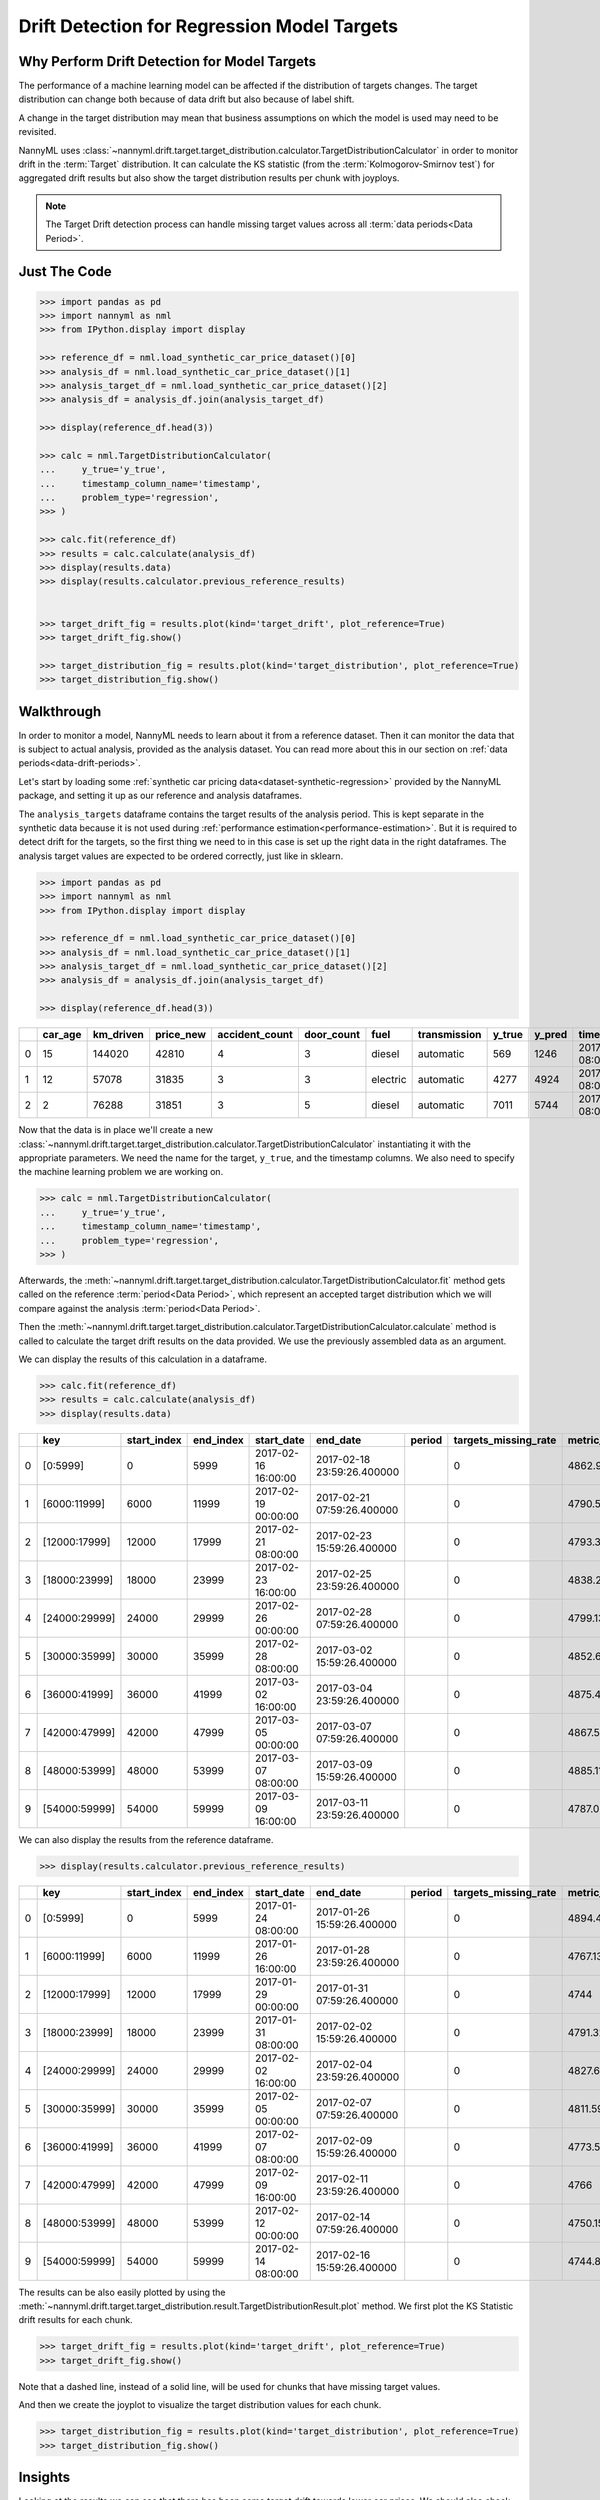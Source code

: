 .. _drift_detection_for_regression_model_targets:

=======================================================
Drift Detection for Regression Model Targets
=======================================================

Why Perform Drift Detection for Model Targets
---------------------------------------------

The performance of a machine learning model can be affected if the distribution of targets changes.
The target distribution can change both because of data drift but also because of label shift.

A change in the target distribution may mean that business assumptions on which the model is
used may need to be revisited.

NannyML uses :class:`~nannyml.drift.target.target_distribution.calculator.TargetDistributionCalculator`
in order to monitor drift in the :term:`Target` distribution. It can calculate the KS
statistic (from the :term:`Kolmogorov-Smirnov test`) for aggregated drift results
but also show the target distribution results per chunk with joyploys.

.. note::
    The Target Drift detection process can handle missing target values across all :term:`data periods<Data Period>`.


Just The Code
-------------

.. code-block:: python

    >>> import pandas as pd
    >>> import nannyml as nml
    >>> from IPython.display import display

    >>> reference_df = nml.load_synthetic_car_price_dataset()[0]
    >>> analysis_df = nml.load_synthetic_car_price_dataset()[1]
    >>> analysis_target_df = nml.load_synthetic_car_price_dataset()[2]
    >>> analysis_df = analysis_df.join(analysis_target_df)

    >>> display(reference_df.head(3))

    >>> calc = nml.TargetDistributionCalculator(
    ...     y_true='y_true',
    ...     timestamp_column_name='timestamp',
    ...     problem_type='regression',
    >>> )

    >>> calc.fit(reference_df)
    >>> results = calc.calculate(analysis_df)
    >>> display(results.data)
    >>> display(results.calculator.previous_reference_results)
    

    >>> target_drift_fig = results.plot(kind='target_drift', plot_reference=True)
    >>> target_drift_fig.show()

    >>> target_distribution_fig = results.plot(kind='target_distribution', plot_reference=True)
    >>> target_distribution_fig.show()


Walkthrough
-----------

In order to monitor a model, NannyML needs to learn about it from a reference dataset. Then it can monitor the data that is subject to actual analysis, provided as the analysis dataset.
You can read more about this in our section on :ref:`data periods<data-drift-periods>`.

Let's start by loading some :ref:`synthetic car pricing data<dataset-synthetic-regression>` provided by the NannyML package, and setting it up as our reference and analysis dataframes.

The ``analysis_targets`` dataframe contains the target results of the analysis period. This is kept separate in the synthetic data because it is
not used during :ref:`performance estimation<performance-estimation>`. But it is required to detect drift for the targets, so the first thing we need to in this case is set up the right data in the right dataframes.
The analysis target values are expected to be ordered correctly, just like in sklearn.

.. code-block:: python

    >>> import pandas as pd
    >>> import nannyml as nml
    >>> from IPython.display import display

    >>> reference_df = nml.load_synthetic_car_price_dataset()[0]
    >>> analysis_df = nml.load_synthetic_car_price_dataset()[1]
    >>> analysis_target_df = nml.load_synthetic_car_price_dataset()[2]
    >>> analysis_df = analysis_df.join(analysis_target_df)

    >>> display(reference_df.head(3))


+----+-----------+-------------+-------------+------------------+--------------+----------+----------------+----------+----------+-------------------------+
|    |   car_age |   km_driven |   price_new |   accident_count |   door_count | fuel     | transmission   |   y_true |   y_pred | timestamp               |
+====+===========+=============+=============+==================+==============+==========+================+==========+==========+=========================+
|  0 |        15 |      144020 |       42810 |                4 |            3 | diesel   | automatic      |      569 |     1246 | 2017-01-24 08:00:00.000 |
+----+-----------+-------------+-------------+------------------+--------------+----------+----------------+----------+----------+-------------------------+
|  1 |        12 |       57078 |       31835 |                3 |            3 | electric | automatic      |     4277 |     4924 | 2017-01-24 08:00:33.600 |
+----+-----------+-------------+-------------+------------------+--------------+----------+----------------+----------+----------+-------------------------+
|  2 |         2 |       76288 |       31851 |                3 |            5 | diesel   | automatic      |     7011 |     5744 | 2017-01-24 08:01:07.200 |
+----+-----------+-------------+-------------+------------------+--------------+----------+----------------+----------+----------+-------------------------+

Now that the data is in place we'll create a new
:class:`~nannyml.drift.target.target_distribution.calculator.TargetDistributionCalculator`
instantiating it with the appropriate parameters. We need the name for the target, ``y_true``, and the timestamp columns.
We also need to specify the machine learning problem we are working on.

.. code-block:: python

        >>> calc = nml.TargetDistributionCalculator(
        ...     y_true='y_true',
        ...     timestamp_column_name='timestamp',
        ...     problem_type='regression',
        >>> )


Afterwards, the :meth:`~nannyml.drift.target.target_distribution.calculator.TargetDistributionCalculator.fit`
method gets called on the reference :term:`period<Data Period>`, which represent an accepted target distribution
which we will compare against the analysis :term:`period<Data Period>`.

Then the :meth:`~nannyml.drift.target.target_distribution.calculator.TargetDistributionCalculator.calculate` method is
called to calculate the target drift results on the data provided. We use the previously assembled data as an argument.

We can display the results of this calculation in a dataframe.

.. code-block:: python

    >>> calc.fit(reference_df)
    >>> results = calc.calculate(analysis_df)
    >>> display(results.data)

+----+---------------+---------------+-------------+---------------------+----------------------------+----------+------------------------+-----------------------+----------------------------+--------------+--------------+---------+---------------+
|    | key           |   start_index |   end_index | start_date          | end_date                   | period   |   targets_missing_rate |   metric_target_drift |   statistical_target_drift |      p_value |   thresholds | alert   | significant   |
+====+===============+===============+=============+=====================+============================+==========+========================+=======================+============================+==============+==============+=========+===============+
|  0 | [0:5999]      |             0 |        5999 | 2017-02-16 16:00:00 | 2017-02-18 23:59:26.400000 |          |                      0 |               4862.94 |                 0.01425    | 0.215879     |         0.05 | False   | False         |
+----+---------------+---------------+-------------+---------------------+----------------------------+----------+------------------------+-----------------------+----------------------------+--------------+--------------+---------+---------------+
|  1 | [6000:11999]  |          6000 |       11999 | 2017-02-19 00:00:00 | 2017-02-21 07:59:26.400000 |          |                      0 |               4790.58 |                 0.0165667  | 0.0990255    |         0.05 | False   | False         |
+----+---------------+---------------+-------------+---------------------+----------------------------+----------+------------------------+-----------------------+----------------------------+--------------+--------------+---------+---------------+
|  2 | [12000:17999] |         12000 |       17999 | 2017-02-21 08:00:00 | 2017-02-23 15:59:26.400000 |          |                      0 |               4793.35 |                 0.0100667  | 0.634331     |         0.05 | False   | False         |
+----+---------------+---------------+-------------+---------------------+----------------------------+----------+------------------------+-----------------------+----------------------------+--------------+--------------+---------+---------------+
|  3 | [18000:23999] |         18000 |       23999 | 2017-02-23 16:00:00 | 2017-02-25 23:59:26.400000 |          |                      0 |               4838.26 |                 0.0119167  | 0.4175       |         0.05 | False   | False         |
+----+---------------+---------------+-------------+---------------------+----------------------------+----------+------------------------+-----------------------+----------------------------+--------------+--------------+---------+---------------+
|  4 | [24000:29999] |         24000 |       29999 | 2017-02-26 00:00:00 | 2017-02-28 07:59:26.400000 |          |                      0 |               4799.13 |                 0.00866667 | 0.803771     |         0.05 | False   | False         |
+----+---------------+---------------+-------------+---------------------+----------------------------+----------+------------------------+-----------------------+----------------------------+--------------+--------------+---------+---------------+
|  5 | [30000:35999] |         30000 |       35999 | 2017-02-28 08:00:00 | 2017-03-02 15:59:26.400000 |          |                      0 |               4852.64 |                 0.171683   | 4.6704e-141  |         0.05 | True    | True          |
+----+---------------+---------------+-------------+---------------------+----------------------------+----------+------------------------+-----------------------+----------------------------+--------------+--------------+---------+---------------+
|  6 | [36000:41999] |         36000 |       41999 | 2017-03-02 16:00:00 | 2017-03-04 23:59:26.400000 |          |                      0 |               4875.46 |                 0.180117   | 2.5805e-155  |         0.05 | True    | True          |
+----+---------------+---------------+-------------+---------------------+----------------------------+----------+------------------------+-----------------------+----------------------------+--------------+--------------+---------+---------------+
|  7 | [42000:47999] |         42000 |       47999 | 2017-03-05 00:00:00 | 2017-03-07 07:59:26.400000 |          |                      0 |               4867.59 |                 0.179067   | 1.67957e-153 |         0.05 | True    | True          |
+----+---------------+---------------+-------------+---------------------+----------------------------+----------+------------------------+-----------------------+----------------------------+--------------+--------------+---------+---------------+
|  8 | [48000:53999] |         48000 |       53999 | 2017-03-07 08:00:00 | 2017-03-09 15:59:26.400000 |          |                      0 |               4885.11 |                 0.183233   | 9.21428e-161 |         0.05 | True    | True          |
+----+---------------+---------------+-------------+---------------------+----------------------------+----------+------------------------+-----------------------+----------------------------+--------------+--------------+---------+---------------+
|  9 | [54000:59999] |         54000 |       59999 | 2017-03-09 16:00:00 | 2017-03-11 23:59:26.400000 |          |                      0 |               4787.09 |                 0.187383   | 3.64399e-168 |         0.05 | True    | True          |
+----+---------------+---------------+-------------+---------------------+----------------------------+----------+------------------------+-----------------------+----------------------------+--------------+--------------+---------+---------------+

We can also display the results from the reference dataframe.

.. code-block:: python

    >>> display(results.calculator.previous_reference_results)

+----+---------------+---------------+-------------+---------------------+----------------------------+----------+------------------------+-----------------------+----------------------------+-----------+--------------+---------+---------------+
|    | key           |   start_index |   end_index | start_date          | end_date                   | period   |   targets_missing_rate |   metric_target_drift |   statistical_target_drift |   p_value |   thresholds | alert   | significant   |
+====+===============+===============+=============+=====================+============================+==========+========================+=======================+============================+===========+==============+=========+===============+
|  0 | [0:5999]      |             0 |        5999 | 2017-01-24 08:00:00 | 2017-01-26 15:59:26.400000 |          |                      0 |               4894.48 |                 0.0161     |  0.116973 |         0.05 | False   | False         |
+----+---------------+---------------+-------------+---------------------+----------------------------+----------+------------------------+-----------------------+----------------------------+-----------+--------------+---------+---------------+
|  1 | [6000:11999]  |          6000 |       11999 | 2017-01-26 16:00:00 | 2017-01-28 23:59:26.400000 |          |                      0 |               4767.13 |                 0.0120167  |  0.407002 |         0.05 | False   | False         |
+----+---------------+---------------+-------------+---------------------+----------------------------+----------+------------------------+-----------------------+----------------------------+-----------+--------------+---------+---------------+
|  2 | [12000:17999] |         12000 |       17999 | 2017-01-29 00:00:00 | 2017-01-31 07:59:26.400000 |          |                      0 |               4744    |                 0.0119667  |  0.412231 |         0.05 | False   | False         |
+----+---------------+---------------+-------------+---------------------+----------------------------+----------+------------------------+-----------------------+----------------------------+-----------+--------------+---------+---------------+
|  3 | [18000:23999] |         18000 |       23999 | 2017-01-31 08:00:00 | 2017-02-02 15:59:26.400000 |          |                      0 |               4791.32 |                 0.0122667  |  0.381454 |         0.05 | False   | False         |
+----+---------------+---------------+-------------+---------------------+----------------------------+----------+------------------------+-----------------------+----------------------------+-----------+--------------+---------+---------------+
|  4 | [24000:29999] |         24000 |       29999 | 2017-02-02 16:00:00 | 2017-02-04 23:59:26.400000 |          |                      0 |               4827.68 |                 0.0100833  |  0.632257 |         0.05 | False   | False         |
+----+---------------+---------------+-------------+---------------------+----------------------------+----------+------------------------+-----------------------+----------------------------+-----------+--------------+---------+---------------+
|  5 | [30000:35999] |         30000 |       35999 | 2017-02-05 00:00:00 | 2017-02-07 07:59:26.400000 |          |                      0 |               4811.59 |                 0.0095     |  0.704746 |         0.05 | False   | False         |
+----+---------------+---------------+-------------+---------------------+----------------------------+----------+------------------------+-----------------------+----------------------------+-----------+--------------+---------+---------------+
|  6 | [36000:41999] |         36000 |       41999 | 2017-02-07 08:00:00 | 2017-02-09 15:59:26.400000 |          |                      0 |               4773.53 |                 0.00613333 |  0.985698 |         0.05 | False   | False         |
+----+---------------+---------------+-------------+---------------------+----------------------------+----------+------------------------+-----------------------+----------------------------+-----------+--------------+---------+---------------+
|  7 | [42000:47999] |         42000 |       47999 | 2017-02-09 16:00:00 | 2017-02-11 23:59:26.400000 |          |                      0 |               4766    |                 0.01155    |  0.457293 |         0.05 | False   | False         |
+----+---------------+---------------+-------------+---------------------+----------------------------+----------+------------------------+-----------------------+----------------------------+-----------+--------------+---------+---------------+
|  8 | [48000:53999] |         48000 |       53999 | 2017-02-12 00:00:00 | 2017-02-14 07:59:26.400000 |          |                      0 |               4750.15 |                 0.00665    |  0.968017 |         0.05 | False   | False         |
+----+---------------+---------------+-------------+---------------------+----------------------------+----------+------------------------+-----------------------+----------------------------+-----------+--------------+---------+---------------+
|  9 | [54000:59999] |         54000 |       59999 | 2017-02-14 08:00:00 | 2017-02-16 15:59:26.400000 |          |                      0 |               4744.8  |                 0.00786667 |  0.885651 |         0.05 | False   | False         |
+----+---------------+---------------+-------------+---------------------+----------------------------+----------+------------------------+-----------------------+----------------------------+-----------+--------------+---------+---------------+

The results can be also easily plotted by using the
:meth:`~nannyml.drift.target.target_distribution.result.TargetDistributionResult.plot` method.
We first plot the KS Statistic drift results for each chunk.

.. code-block:: python

    >>> target_drift_fig = results.plot(kind='target_drift', plot_reference=True)
    >>> target_drift_fig.show()
 
Note that a dashed line, instead of a solid line, will be used for chunks that have missing target values.

.. image:: /_static/tutorials/detecting_data_drift/model_targets/regression/target-drift.svg

And then we create the joyplot to visualize the target distribution values for each chunk.

.. code-block:: python

    >>> target_distribution_fig = results.plot(kind='target_distribution', plot_reference=True)
    >>> target_distribution_fig.show()

.. image:: /_static/tutorials/detecting_data_drift/model_targets/regression/target-distribution.svg


Insights
--------

Looking at the results we can see that there has been some target drift towards lower car prices.
We should also check to see if the performance of our model has been affected through
:ref:`realized performance monitoring<regression-performance-calculation>`.
Lastly we would need to check with the business stakeholders to see if the changes observed can affect the company's 
sales and marketing policies.


What Next
---------

The :ref:`performance-calculation` functionality of NannyML can can add context to the target drift results
showing whether there are associated performance changes. Moreover the :ref:`Univariate Drift Detection<univariate_drift_detection>`
as well as the :ref:`Multivariate Drift Detection<multivariate_drift_detection>` can add further context if needed.
